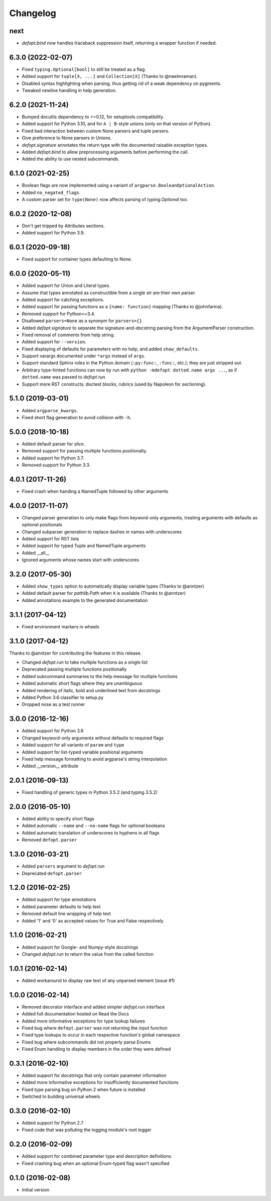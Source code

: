 Changelog
=========

next
----
* `defopt.bind` now handles traceback suppression itself, returning a wrapper
  function if needed.

6.3.0 (2022-02-07)
------------------
* Fixed ``typing.Optional[bool]`` to still be treated as a flag.
* Added support for ``tuple[X, ...]`` and ``Collection[X]`` (Thanks to
  @neelmraman).
* Disabled syntax highlighting when parsing, thus getting rid of a weak
  dependency on pygments.
* Tweaked newline handling in help generation.

6.2.0 (2021-11-24)
------------------
* Bumped docutils dependency to >=0.12, for setuptools compatibility.
* Added support for Python 3.10, and for ``A | B``-style unions (only on that
  version of Python).
* Fixed bad interaction between custom None parsers and tuple parsers.
* Give preference to None parsers in Unions.
* `defopt.signature` annotates the return type with the documented raisable
  exception types.
* Added `defopt.bind` to allow preprocessing arguments before performing the
  call.
* Added the ability to use nested subcommands.

6.1.0 (2021-02-25)
------------------
* Boolean flags are now implemented using a variant of
  ``argparse.BooleanOptionalAction``.
* Added ``no_negated_flags``.
* A custom parser set for ``type(None)`` now affects parsing of
  `typing.Optional` too.

6.0.2 (2020-12-08)
------------------
* Don't get tripped by Attributes sections.
* Added support for Python 3.9.

6.0.1 (2020-09-18)
------------------
* Fixed support for container types defaulting to None.

6.0.0 (2020-05-11)
------------------
* Added support for Union and Literal types.
* Assume that types annotated as constructible from a single str are their own
  parser.
* Added support for catching exceptions.
* Added support for passing functions as a ``{name: function}`` mapping (Thanks
  to @johnfarina).
* Removed support for Python<=3.4.
* Disallowed ``parsers=None`` as a synonym for ``parsers={}``.
* Added `defopt.signature` to separate the signature-and-docstring parsing from
  the ArgumentParser construction.
* Fixed removal of comments from help string.
* Added support for ``--version``.
* Fixed displaying of defaults for parameters with no help, and added
  ``show_defaults``.
* Support varargs documented under ``*args`` instead of ``args``.
* Support standard Sphinx roles in the Python domain (``:py:func:``,
  ``:func:``, etc.); they are just stripped out.
* Arbitrary type-hinted functions can now by run with
  ``python -mdefopt dotted.name args ...``, as if ``dotted.name`` was passed
  to `defopt.run`.
* Support more RST constructs: doctest blocks, rubrics (used by Napoleon for
  sectioning).

5.1.0 (2019-03-01)
------------------
* Added ``argparse_kwargs``.
* Fixed short flag generation to avoid collision with ``-h``.

5.0.0 (2018-10-18)
------------------
* Added default parser for `slice`.
* Removed support for passing multiple functions positionally.
* Added support for Python 3.7.
* Removed support for Python 3.3.

4.0.1 (2017-11-26)
------------------
* Fixed crash when handing a NamedTuple followed by other arguments

4.0.0 (2017-11-07)
------------------
* Changed parser generation to only make flags from keyword-only arguments,
  treating arguments with defaults as optional positionals
* Changed subparser generation to replace dashes in names with underscores
* Added support for RST lists
* Added support for typed Tuple and NamedTuple arguments
* Added __all__
* Ignored arguments whose names start with underscores

3.2.0 (2017-05-30)
------------------

* Added ``show_types`` option to automatically display variable types
  (Thanks to @anntzer)
* Added default parser for `pathlib.Path` when it is available
  (Thanks to @anntzer)
* Added annotations example to the generated documentation

3.1.1 (2017-04-12)
------------------

* Fixed environment markers in wheels

3.1.0 (2017-04-12)
------------------

Thanks to @anntzer for contributing the features in this release.

* Changed `defopt.run` to take multiple functions as a single list
* Deprecated passing multiple functions positionally
* Added subcommand summaries to the help message for multiple functions
* Added automatic short flags where they are unambiguous
* Added rendering of italic, bold and underlined text from docstrings
* Added Python 3.6 classifier to setup.py
* Dropped nose as a test runner

3.0.0 (2016-12-16)
------------------

* Added support for Python 3.6
* Changed keyword-only arguments without defaults to required flags
* Added support for all variants of ``param`` and ``type``
* Added support for list-typed variable positional arguments
* Fixed help message formatting to avoid argparse's string interpolation
* Added __version__ attribute

2.0.1 (2016-09-13)
------------------

* Fixed handling of generic types in Python 3.5.2 (and typing 3.5.2)

2.0.0 (2016-05-10)
------------------

* Added ability to specify short flags
* Added automatic ``--name`` and ``--no-name`` flags for optional booleans
* Added automatic translation of underscores to hyphens in all flags
* Removed ``defopt.parser``

1.3.0 (2016-03-21)
------------------

* Added ``parsers`` argument to `defopt.run`
* Deprecated ``defopt.parser``

1.2.0 (2016-02-25)
------------------

* Added support for type annotations
* Added parameter defaults to help text
* Removed default line wrapping of help text
* Added '1' and '0' as accepted values for True and False respectively

1.1.0 (2016-02-21)
------------------

* Added support for Google- and Numpy-style docstrings
* Changed `defopt.run` to return the value from the called function

1.0.1 (2016-02-14)
------------------

* Added workaround to display raw text of any unparsed element (issue #1)

1.0.0 (2016-02-14)
------------------

* Removed decorator interface and added simpler `defopt.run` interface
* Added full documentation hosted on Read the Docs
* Added more informative exceptions for type lookup failures
* Fixed bug where ``defopt.parser`` was not returning the input function
* Fixed type lookups to occur in each respective function's global namespace
* Fixed bug where subcommands did not properly parse Enums
* Fixed Enum handling to display members in the order they were defined

0.3.1 (2016-02-10)
------------------

* Added support for docstrings that only contain parameter information
* Added more informative exceptions for insufficiently documented functions
* Fixed type parsing bug on Python 2 when future is installed
* Switched to building universal wheels

0.3.0 (2016-02-10)
------------------

* Added support for Python 2.7
* Fixed code that was polluting the logging module's root logger

0.2.0 (2016-02-09)
------------------

* Added support for combined parameter type and description definitions
* Fixed crashing bug when an optional Enum-typed flag wasn't specified

0.1.0 (2016-02-08)
------------------

* Initial version

